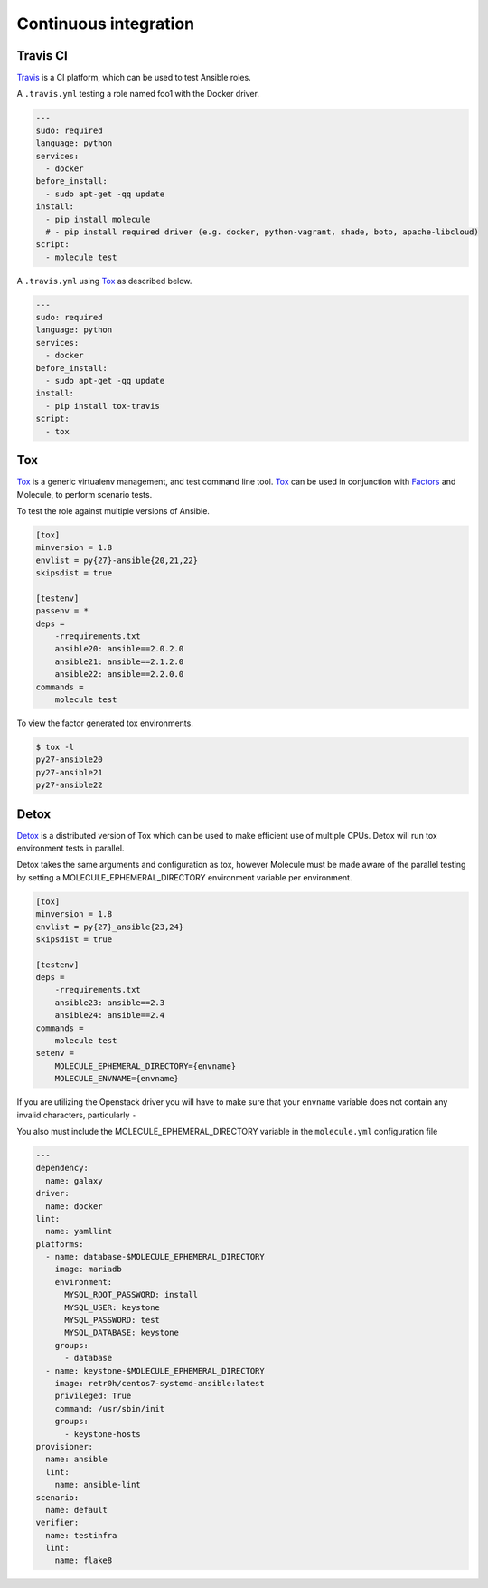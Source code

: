 Continuous integration
----------------------

Travis CI
^^^^^^^^^

`Travis`_ is a CI platform, which can be used to test Ansible roles.

A ``.travis.yml`` testing a role named foo1 with the Docker driver.

.. code-block:: yaml

    ---
    sudo: required
    language: python
    services:
      - docker
    before_install:
      - sudo apt-get -qq update
    install:
      - pip install molecule
      # - pip install required driver (e.g. docker, python-vagrant, shade, boto, apache-libcloud)
    script:
      - molecule test

A ``.travis.yml`` using `Tox`_ as described below.

.. code-block:: yaml

    ---
    sudo: required
    language: python
    services:
      - docker
    before_install:
      - sudo apt-get -qq update
    install:
      - pip install tox-travis
    script:
      - tox

Tox
^^^

`Tox`_ is a generic virtualenv management, and test command line tool.  `Tox`_
can be used in conjunction with `Factors`_ and Molecule, to perform scenario
tests.

To test the role against multiple versions of Ansible.

.. code-block:: ini

    [tox]
    minversion = 1.8
    envlist = py{27}-ansible{20,21,22}
    skipsdist = true

    [testenv]
    passenv = *
    deps =
        -rrequirements.txt
        ansible20: ansible==2.0.2.0
        ansible21: ansible==2.1.2.0
        ansible22: ansible==2.2.0.0
    commands =
        molecule test

To view the factor generated tox environments.

.. code-block:: bash

    $ tox -l
    py27-ansible20
    py27-ansible21
    py27-ansible22

Detox
^^^^^

`Detox`_ is a distributed version of Tox which can be used to make efficient
use of multiple CPUs. Detox will run tox environment tests in parallel.

Detox takes the same arguments and configuration as tox, however Molecule must
be made aware of the parallel testing by setting a MOLECULE_EPHEMERAL_DIRECTORY
environment variable per environment. 

.. code-block:: ini

   [tox]
   minversion = 1.8
   envlist = py{27}_ansible{23,24}
   skipsdist = true
   
   [testenv]
   deps = 
       -rrequirements.txt
       ansible23: ansible==2.3
       ansible24: ansible==2.4
   commands =
       molecule test
   setenv = 
       MOLECULE_EPHEMERAL_DIRECTORY={envname}
       MOLECULE_ENVNAME={envname}

If you are utilizing the Openstack driver you will have to make sure that your ``envname`` variable
does not contain any invalid characters, particularly ``-``

You also must include the MOLECULE_EPHEMERAL_DIRECTORY variable in the ``molecule.yml`` configuration file

.. code-block:: yaml

   ---
   dependency:
     name: galaxy
   driver:
     name: docker
   lint:
     name: yamllint
   platforms:
     - name: database-$MOLECULE_EPHEMERAL_DIRECTORY
       image: mariadb
       environment:
         MYSQL_ROOT_PASSWORD: install
         MYSQL_USER: keystone
         MYSQL_PASSWORD: test
         MYSQL_DATABASE: keystone
       groups:
         - database
     - name: keystone-$MOLECULE_EPHEMERAL_DIRECTORY
       image: retr0h/centos7-systemd-ansible:latest
       privileged: True
       command: /usr/sbin/init
       groups:
         - keystone-hosts
   provisioner:
     name: ansible
     lint:
       name: ansible-lint
   scenario:
     name: default
   verifier:
     name: testinfra
     lint:
       name: flake8
.. _`Factors`: http://tox.readthedocs.io/en/latest/config.html#factors-and-factor-conditional-settings
.. _`Travis`: https://travis-ci.org/
.. _`Tox`: https://tox.readthedocs.io/en/lates
.. _`Detox`: https://pypi.python.org/pypi/detox